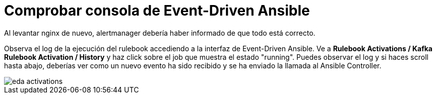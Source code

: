 = Comprobar consola de Event-Driven Ansible
:page-layout: home
:!sectids:

Al levantar nginx de nuevo, alertmanager debería haber informado de que todo está correcto.

Observa el log de la ejecución del rulebook accediendo a la interfaz de Event-Driven Ansible. Ve a *Rulebook Activations / Kafka Rulebook Activation / History* y haz click sobre el job que muestra el estado "running". Puedes observar el log y si haces scroll hasta abajo, deberías ver como un nuevo evento ha sido recibido y se ha enviado la llamada al Ansible Controller.

image::eda_activations.png[]
